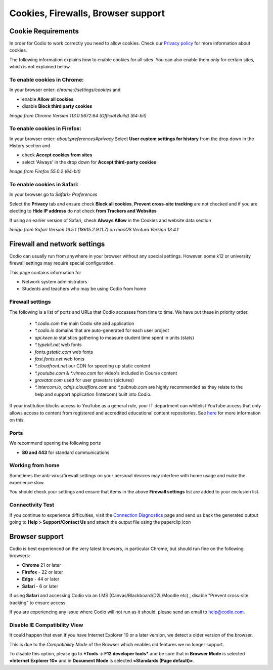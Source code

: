 .. meta::
   :description: Cookies, Firewalls, Browser support
   


Cookies, Firewalls, Browser support
===================================

.. _cookie-requirements:

Cookie Requirements
-------------------

In order for Codio to work correctly you need to allow cookies. Check our `Privacy policy <https://www.codio.com/legal-stuff#pii>`_ for more information about cookies.

The following information explains how to enable cookies for all sites. You can also enable them only for certain sites, which is not explained below.

To enable cookies in Chrome:
****************************

In your browser enter: `chrome://settings/cookies`
and

- enable **Allow all cookies**
- disable **Block third party cookies**

.. image:: /img/chromecookies.png
   :alt: Chrome Cookies


*Image from Chrome Version 113.0.5672.64 (Official Build) (64-bit)*

To enable cookies in Firefox:
*****************************
In your browser enter: `about:preferences#privacy`
Select **User custom settings for history** from the drop down in the History section and

- check **Accept cookies from sites**
- select 'Always' in the drop down for **Accept third-party cookies**

.. image:: /img/firefoxcookies.png
   :alt: Firefox Cookies


*Image from Firefox 55.0.2 (64-bit)*

To enable cookies in Safari:
****************************

In your browser go to `Safari> Preferences`

Select the **Privacy** tab and ensure check **Block all cookies**, **Prevent cross-site tracking** are not checked and if you are electing to **Hide IP address** do not check **from Trackers and Websites**

.. image:: /img/crosssitetracking.png
   :alt: Safari Cookies
   

If using an earlier version of Safari, check **Always Allow** in the Cookies and website data section

*Image from Safari Version 16.5.1 (18615.2.9.11.7) on macOS Ventura Version 13.4.1*

.. _firewalls:

Firewall and network settings
-----------------------------

Codio can usually run from anywhere in your browser without any special settings. However, some k12 or university firewall settings may require special configuration.

This page contains information for

- Network system administrators
- Students and teachers who may be using Codio from home

Firewall settings
*****************

The following is a list of ports and URLs that Codio accesses from time to time. We have put these in priority order.

    - `*.codio.com` the main Codio site and application
    
    - `*.codio.io` domains that are auto-generated for each user project
    
    - `api.keen.io` statistics gathering to measure student time spent in units   (stats)
    
    - `*.typekit.net` web fonts
    
    - `fonts.gstatic.com` web fonts
    
    - `fast.fonts.net` web fonts
    
    - `*.cloudfront.net` our CDN for speeding up static content
    
    - `*.youtube.com` & `*.vimeo.com` for video's included in Course content
    
    - `gravatar.com` used for user gravatars (pictures)

    - `*.intercom.io`, `cdnjs.cloudflare.com` and `*.pubnub.com` are highly recommended as they relate to  the help and support application (Intercom) built into Codio.

If your institution blocks access to YouTube as a general rule, your IT department can whitelist YouTube access that only allows access to content from registered and accredited educational content repositories. See `here <https://support.google.com/youtube/answer/2695317?hl=en-GB>`_ for more information on this.


Ports
*****

We recommend opening the following ports

- **80 and 443** for standard communications

Working from home
*****************

Sometimes the anti-virus/firewall settings on your personal devices may interfere with home usage and make the experience slow.

You should check your settings and ensure that items in the above **Firewall settings** list are added to your exclusion list.

Connectivity Test
*****************

If you continue to experience difficulties, visit the `Connection Diagnostics <https://codio.com/connectivity/index.html>`_ page and send us back the generated output going to **Help > Support/Contact Us** and attach the output file using the paperclip icon

.. _browser-support:

Browser support
---------------
Codio is best experienced on the very latest browsers, in particular Chrome, but should run fine on the following browsers:

- **Chrome** 21 or later
- **Firefox** - 22 or later
- **Edge** - 44 or later
- **Safari** - 6 or later


If using **Safari** and accessing Codio via an LMS (Canvas/Blackboard/D2L/Moodle etc) , disable "Prevent cross-site tracking" to ensure access.

.. image:: /img/crosssitetracking.png
   :alt: Safari Settings


If you are experiencing any issue where Codio will not run as it should, please send an email to help@codio.com.

.. _disable-ie-compatibility-view:

Disable IE Compatibility View
*****************************

It could happen that even if you have Internet Explorer 10 or a later version, we detect a older version of the browser.

This is due to the *Compatibility Mode* of the Browser which enables old features we no longer support.

To disable this option, please go to ***Tools → F12 developer tools*** and be sure that in **Browser Mode** is selected **«Internet Explorer 10»** and in **Document Mode** is selected **«Standards (Page default)»**.
